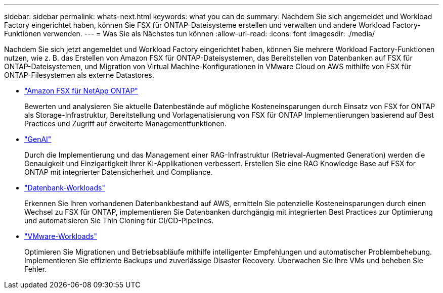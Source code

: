 ---
sidebar: sidebar 
permalink: whats-next.html 
keywords: what you can do 
summary: Nachdem Sie sich angemeldet und Workload Factory eingerichtet haben, können Sie FSX für ONTAP-Dateisysteme erstellen und verwalten und andere Workload Factory-Funktionen verwenden. 
---
= Was Sie als Nächstes tun können
:allow-uri-read: 
:icons: font
:imagesdir: ./media/


[role="lead"]
Nachdem Sie sich jetzt angemeldet und Workload Factory eingerichtet haben, können Sie mehrere Workload Factory-Funktionen nutzen, wie z. B. das Erstellen von Amazon FSX für ONTAP-Dateisystemen, das Bereitstellen von Datenbanken auf FSX für ONTAP-Dateisystemen, und Migration von Virtual Machine-Konfigurationen in VMware Cloud on AWS mithilfe von FSX für ONTAP-Filesystemen als externe Datastores.

* https://docs.netapp.com/us-en/workload-fsx-ontap/index.html["Amazon FSX für NetApp ONTAP"^]
+
Bewerten und analysieren Sie aktuelle Datenbestände auf mögliche Kosteneinsparungen durch Einsatz von FSX for ONTAP als Storage-Infrastruktur, Bereitstellung und Vorlagenatisierung von FSX für ONTAP Implementierungen basierend auf Best Practices und Zugriff auf erweiterte Managementfunktionen.

* https://docs.netapp.com/us-en/workload-genai/index.html["GenAI"^]
+
Durch die Implementierung und das Management einer RAG-Infrastruktur (Retrieval-Augmented Generation) werden die Genauigkeit und Einzigartigkeit Ihrer KI-Applikationen verbessert. Erstellen Sie eine RAG Knowledge Base auf FSX for ONTAP mit integrierter Datensicherheit und Compliance.

* https://docs.netapp.com/us-en/workload-databases/index.html["Datenbank-Workloads"^]
+
Erkennen Sie Ihren vorhandenen Datenbankbestand auf AWS, ermitteln Sie potenzielle Kosteneinsparungen durch einen Wechsel zu FSX für ONTAP, implementieren Sie Datenbanken durchgängig mit integrierten Best Practices zur Optimierung und automatisieren Sie Thin Cloning für CI/CD-Pipelines.

* https://docs.netapp.com/us-en/workload-vmware/index.html["VMware-Workloads"^]
+
Optimieren Sie Migrationen und Betriebsabläufe mithilfe intelligenter Empfehlungen und automatischer Problembehebung. Implementieren Sie effiziente Backups und zuverlässige Disaster Recovery. Überwachen Sie Ihre VMs und beheben Sie Fehler.


